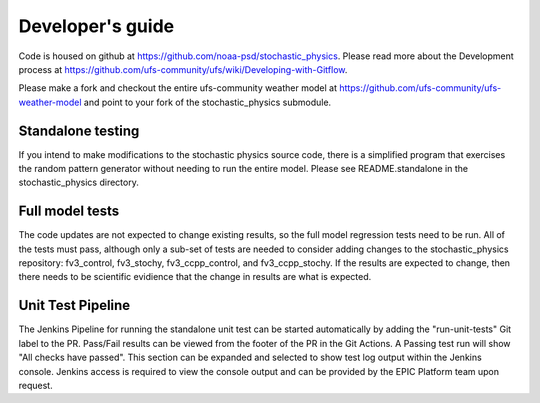 Developer's guide
=================

Code is housed on github at https://github.com/noaa-psd/stochastic_physics.  Please read more about the Development process at https://github.com/ufs-community/ufs/wiki/Developing-with-Gitflow.

Please make a fork and checkout the entire ufs-community weather model at https://github.com/ufs-community/ufs-weather-model and point to your fork of the stochastic_physics submodule.

Standalone testing
""""""""""""""""""
If you intend to make modifications to the stochastic physics source code, there is a simplified program that exercises the random pattern generator without needing to run the entire model.  Please see README.standalone in the stochastic_physics directory.

Full model tests
""""""""""""""""
The code updates are not expected to change existing results, so the full model regression tests need to be run.  All of the tests must pass, although only a sub-set of tests are needed to consider adding changes to the stochastic_physics repository: fv3_control, fv3_stochy, fv3_ccpp_control, and fv3_ccpp_stochy.  If the results are expected to change, then there needs to be scientific evidience that the change in results are what is expected.  

Unit Test Pipeline
"""""""""""""""""
The Jenkins Pipeline for running the standalone unit test can be started automatically by adding the "run-unit-tests" Git label to the PR. Pass/Fail results can be viewed from the footer of the PR in the Git Actions. A Passing test run will show "All checks have passed". This section can be expanded and selected to show test log output within the Jenkins console. Jenkins access is required to view the console output and can be provided by the EPIC Platform team upon request.

